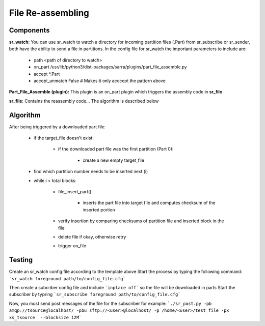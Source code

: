 ==========
File Re-assembling
==========


Components
----------

**sr_watch:** You can use sr_watch to watch a directory for incoming partition files (.Part) from sr_subscribe or sr_sender, both have the ability to send a file in partitions. In the config file for sr_watch the important parameters to include are:  

		- path <path of directory to watch>
		- on_part /usr/lib/python3/dist-packages/sarra/plugins/part_file_assemble.py
		- accept *.Part
		- accept_unmatch False # Makes it only acccept the pattern above

**Part_File_Assemble (plugin):** This plugin is an on_part plugin which triggers the assembly code in **sr_file** 

**sr_file:** Contains the reassembly code... The algorithm is described below


Algorithm 
----------

After being triggered by a downloaded part file:  
  
 - if the target_file doesn't exist:
 
     - if the downloaded part file was the first partition (Part 0):
     
         - create a new empty target_file
	 
 - find which partition number needs to be inserted next (i)
 
 - while i < total blocks:
 
     - file_insert_part()
     
         - inserts the part file into target file and computes checksum of the inserted portion
	 
     - verify insertion by comparing checksums of partition file and inserted block in the file
     - delete file if okay, otherwise retry
     - trigger on_file
    

Testing
----------
Create an sr_watch config file according to the template above
Start the process by typing the following command: ```sr_watch foreground path/to/config_file.cfg```

Then create a subcriber config file and include ```inplace off``` so the file will be downloaded in parts
Start the subscriber by typring ```sr_subscribe foreground path/to/config_file.cfg```

Now, you must send post messages of the file for the subscriber
for example: ```./sr_post.py -pb amqp://tsource@localhost/ -pbu sftp://<user>@localhost/ -p /home/<user>/test_file -px xs_tsource  --blocksize 12M```


